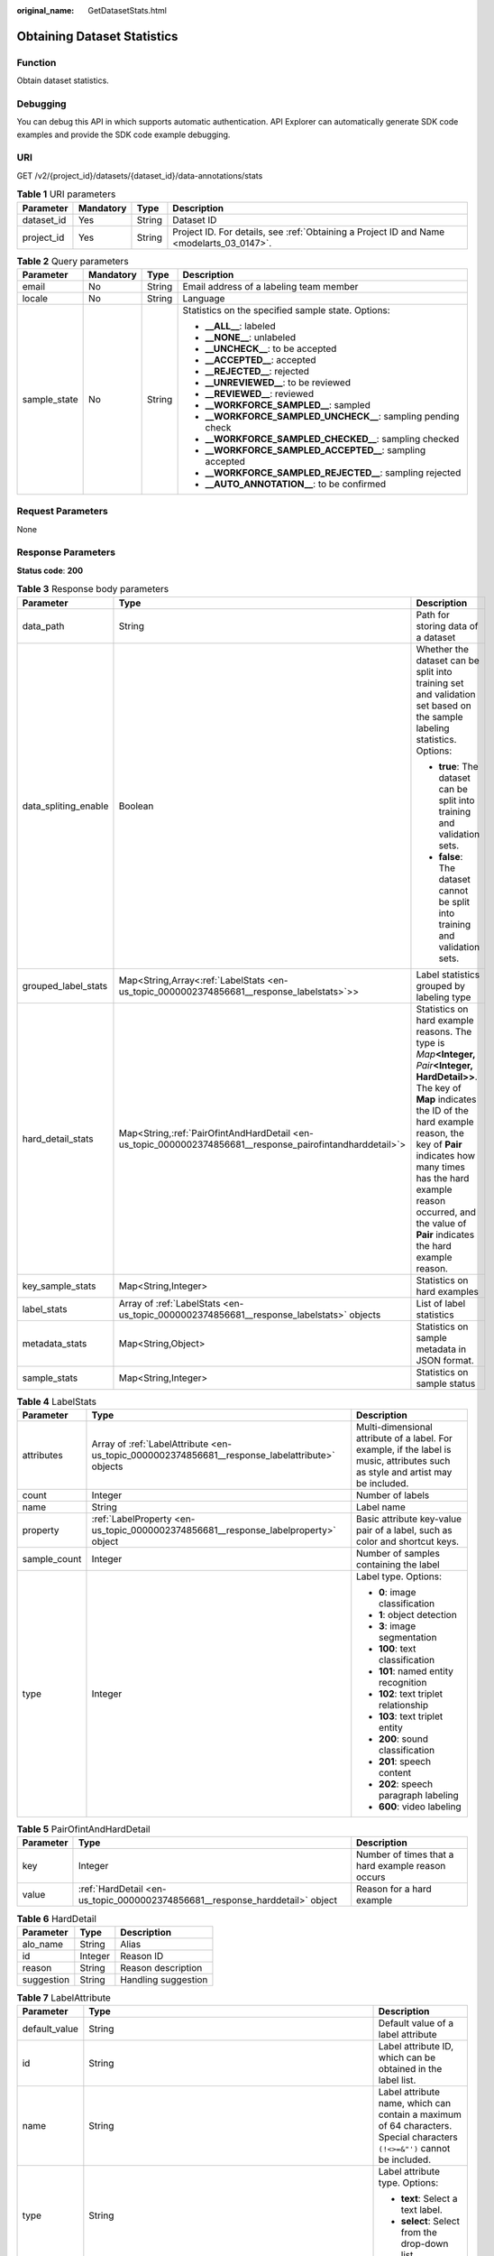 :original_name: GetDatasetStats.html

.. _GetDatasetStats:

Obtaining Dataset Statistics
============================

Function
--------

Obtain dataset statistics.

Debugging
---------

You can debug this API in which supports automatic authentication. API Explorer can automatically generate SDK code examples and provide the SDK code example debugging.

URI
---

GET /v2/{project_id}/datasets/{dataset_id}/data-annotations/stats

.. table:: **Table 1** URI parameters

   +------------+-----------+--------+------------------------------------------------------------------------------------------+
   | Parameter  | Mandatory | Type   | Description                                                                              |
   +============+===========+========+==========================================================================================+
   | dataset_id | Yes       | String | Dataset ID                                                                               |
   +------------+-----------+--------+------------------------------------------------------------------------------------------+
   | project_id | Yes       | String | Project ID. For details, see :ref:`Obtaining a Project ID and Name <modelarts_03_0147>`. |
   +------------+-----------+--------+------------------------------------------------------------------------------------------+

.. table:: **Table 2** Query parameters

   +-----------------+-----------------+-----------------+----------------------------------------------------------------+
   | Parameter       | Mandatory       | Type            | Description                                                    |
   +=================+=================+=================+================================================================+
   | email           | No              | String          | Email address of a labeling team member                        |
   +-----------------+-----------------+-----------------+----------------------------------------------------------------+
   | locale          | No              | String          | Language                                                       |
   +-----------------+-----------------+-----------------+----------------------------------------------------------------+
   | sample_state    | No              | String          | Statistics on the specified sample state. Options:             |
   |                 |                 |                 |                                                                |
   |                 |                 |                 | -  **\__ALL_\_**: labeled                                      |
   |                 |                 |                 |                                                                |
   |                 |                 |                 | -  **\__NONE_\_**: unlabeled                                   |
   |                 |                 |                 |                                                                |
   |                 |                 |                 | -  **\__UNCHECK_\_**: to be accepted                           |
   |                 |                 |                 |                                                                |
   |                 |                 |                 | -  **\__ACCEPTED_\_**: accepted                                |
   |                 |                 |                 |                                                                |
   |                 |                 |                 | -  **\__REJECTED_\_**: rejected                                |
   |                 |                 |                 |                                                                |
   |                 |                 |                 | -  **\__UNREVIEWED_\_**: to be reviewed                        |
   |                 |                 |                 |                                                                |
   |                 |                 |                 | -  **\__REVIEWED_\_**: reviewed                                |
   |                 |                 |                 |                                                                |
   |                 |                 |                 | -  **\__WORKFORCE_SAMPLED_\_**: sampled                        |
   |                 |                 |                 |                                                                |
   |                 |                 |                 | -  **\__WORKFORCE_SAMPLED_UNCHECK_\_**: sampling pending check |
   |                 |                 |                 |                                                                |
   |                 |                 |                 | -  **\__WORKFORCE_SAMPLED_CHECKED_\_**: sampling checked       |
   |                 |                 |                 |                                                                |
   |                 |                 |                 | -  **\__WORKFORCE_SAMPLED_ACCEPTED_\_**: sampling accepted     |
   |                 |                 |                 |                                                                |
   |                 |                 |                 | -  **\__WORKFORCE_SAMPLED_REJECTED_\_**: sampling rejected     |
   |                 |                 |                 |                                                                |
   |                 |                 |                 | -  **\__AUTO_ANNOTATION_\_**: to be confirmed                  |
   +-----------------+-----------------+-----------------+----------------------------------------------------------------+

Request Parameters
------------------

None

Response Parameters
-------------------

**Status code**: **200**

.. table:: **Table 3** Response body parameters

   +-----------------------+-------------------------------------------------------------------------------------------------------------+--------------------------------------------------------------------------------------------------------------------------------------------------------------------------------------------------------------------------------------------------------------------------------------------------------------------------+
   | Parameter             | Type                                                                                                        | Description                                                                                                                                                                                                                                                                                                              |
   +=======================+=============================================================================================================+==========================================================================================================================================================================================================================================================================================================================+
   | data_path             | String                                                                                                      | Path for storing data of a dataset                                                                                                                                                                                                                                                                                       |
   +-----------------------+-------------------------------------------------------------------------------------------------------------+--------------------------------------------------------------------------------------------------------------------------------------------------------------------------------------------------------------------------------------------------------------------------------------------------------------------------+
   | data_spliting_enable  | Boolean                                                                                                     | Whether the dataset can be split into training set and validation set based on the sample labeling statistics. Options:                                                                                                                                                                                                  |
   |                       |                                                                                                             |                                                                                                                                                                                                                                                                                                                          |
   |                       |                                                                                                             | -  **true**: The dataset can be split into training and validation sets.                                                                                                                                                                                                                                                 |
   |                       |                                                                                                             |                                                                                                                                                                                                                                                                                                                          |
   |                       |                                                                                                             | -  **false**: The dataset cannot be split into training and validation sets.                                                                                                                                                                                                                                             |
   +-----------------------+-------------------------------------------------------------------------------------------------------------+--------------------------------------------------------------------------------------------------------------------------------------------------------------------------------------------------------------------------------------------------------------------------------------------------------------------------+
   | grouped_label_stats   | Map<String,Array<:ref:`LabelStats <en-us_topic_0000002374856681__response_labelstats>`>>                    | Label statistics grouped by labeling type                                                                                                                                                                                                                                                                                |
   +-----------------------+-------------------------------------------------------------------------------------------------------------+--------------------------------------------------------------------------------------------------------------------------------------------------------------------------------------------------------------------------------------------------------------------------------------------------------------------------+
   | hard_detail_stats     | Map<String,\ :ref:`PairOfintAndHardDetail <en-us_topic_0000002374856681__response_pairofintandharddetail>`> | Statistics on hard example reasons. The type is *Map*\ **<Integer,** *Pair*\ **<Integer, HardDetail>>**. The key of **Map** indicates the ID of the hard example reason, the key of **Pair** indicates how many times has the hard example reason occurred, and the value of **Pair** indicates the hard example reason. |
   +-----------------------+-------------------------------------------------------------------------------------------------------------+--------------------------------------------------------------------------------------------------------------------------------------------------------------------------------------------------------------------------------------------------------------------------------------------------------------------------+
   | key_sample_stats      | Map<String,Integer>                                                                                         | Statistics on hard examples                                                                                                                                                                                                                                                                                              |
   +-----------------------+-------------------------------------------------------------------------------------------------------------+--------------------------------------------------------------------------------------------------------------------------------------------------------------------------------------------------------------------------------------------------------------------------------------------------------------------------+
   | label_stats           | Array of :ref:`LabelStats <en-us_topic_0000002374856681__response_labelstats>` objects                      | List of label statistics                                                                                                                                                                                                                                                                                                 |
   +-----------------------+-------------------------------------------------------------------------------------------------------------+--------------------------------------------------------------------------------------------------------------------------------------------------------------------------------------------------------------------------------------------------------------------------------------------------------------------------+
   | metadata_stats        | Map<String,Object>                                                                                          | Statistics on sample metadata in JSON format.                                                                                                                                                                                                                                                                            |
   +-----------------------+-------------------------------------------------------------------------------------------------------------+--------------------------------------------------------------------------------------------------------------------------------------------------------------------------------------------------------------------------------------------------------------------------------------------------------------------------+
   | sample_stats          | Map<String,Integer>                                                                                         | Statistics on sample status                                                                                                                                                                                                                                                                                              |
   +-----------------------+-------------------------------------------------------------------------------------------------------------+--------------------------------------------------------------------------------------------------------------------------------------------------------------------------------------------------------------------------------------------------------------------------------------------------------------------------+

.. _en-us_topic_0000002374856681__response_labelstats:

.. table:: **Table 4** LabelStats

   +-----------------------+------------------------------------------------------------------------------------------------+----------------------------------------------------------------------------------------------------------------------------------+
   | Parameter             | Type                                                                                           | Description                                                                                                                      |
   +=======================+================================================================================================+==================================================================================================================================+
   | attributes            | Array of :ref:`LabelAttribute <en-us_topic_0000002374856681__response_labelattribute>` objects | Multi-dimensional attribute of a label. For example, if the label is music, attributes such as style and artist may be included. |
   +-----------------------+------------------------------------------------------------------------------------------------+----------------------------------------------------------------------------------------------------------------------------------+
   | count                 | Integer                                                                                        | Number of labels                                                                                                                 |
   +-----------------------+------------------------------------------------------------------------------------------------+----------------------------------------------------------------------------------------------------------------------------------+
   | name                  | String                                                                                         | Label name                                                                                                                       |
   +-----------------------+------------------------------------------------------------------------------------------------+----------------------------------------------------------------------------------------------------------------------------------+
   | property              | :ref:`LabelProperty <en-us_topic_0000002374856681__response_labelproperty>` object             | Basic attribute key-value pair of a label, such as color and shortcut keys.                                                      |
   +-----------------------+------------------------------------------------------------------------------------------------+----------------------------------------------------------------------------------------------------------------------------------+
   | sample_count          | Integer                                                                                        | Number of samples containing the label                                                                                           |
   +-----------------------+------------------------------------------------------------------------------------------------+----------------------------------------------------------------------------------------------------------------------------------+
   | type                  | Integer                                                                                        | Label type. Options:                                                                                                             |
   |                       |                                                                                                |                                                                                                                                  |
   |                       |                                                                                                | -  **0**: image classification                                                                                                   |
   |                       |                                                                                                |                                                                                                                                  |
   |                       |                                                                                                | -  **1**: object detection                                                                                                       |
   |                       |                                                                                                |                                                                                                                                  |
   |                       |                                                                                                | -  **3**: image segmentation                                                                                                     |
   |                       |                                                                                                |                                                                                                                                  |
   |                       |                                                                                                | -  **100**: text classification                                                                                                  |
   |                       |                                                                                                |                                                                                                                                  |
   |                       |                                                                                                | -  **101**: named entity recognition                                                                                             |
   |                       |                                                                                                |                                                                                                                                  |
   |                       |                                                                                                | -  **102**: text triplet relationship                                                                                            |
   |                       |                                                                                                |                                                                                                                                  |
   |                       |                                                                                                | -  **103**: text triplet entity                                                                                                  |
   |                       |                                                                                                |                                                                                                                                  |
   |                       |                                                                                                | -  **200**: sound classification                                                                                                 |
   |                       |                                                                                                |                                                                                                                                  |
   |                       |                                                                                                | -  **201**: speech content                                                                                                       |
   |                       |                                                                                                |                                                                                                                                  |
   |                       |                                                                                                | -  **202**: speech paragraph labeling                                                                                            |
   |                       |                                                                                                |                                                                                                                                  |
   |                       |                                                                                                | -  **600**: video labeling                                                                                                       |
   +-----------------------+------------------------------------------------------------------------------------------------+----------------------------------------------------------------------------------------------------------------------------------+

.. _en-us_topic_0000002374856681__response_pairofintandharddetail:

.. table:: **Table 5** PairOfintAndHardDetail

   +-----------+------------------------------------------------------------------------------+---------------------------------------------------+
   | Parameter | Type                                                                         | Description                                       |
   +===========+==============================================================================+===================================================+
   | key       | Integer                                                                      | Number of times that a hard example reason occurs |
   +-----------+------------------------------------------------------------------------------+---------------------------------------------------+
   | value     | :ref:`HardDetail <en-us_topic_0000002374856681__response_harddetail>` object | Reason for a hard example                         |
   +-----------+------------------------------------------------------------------------------+---------------------------------------------------+

.. _en-us_topic_0000002374856681__response_harddetail:

.. table:: **Table 6** HardDetail

   ========== ======= ===================
   Parameter  Type    Description
   ========== ======= ===================
   alo_name   String  Alias
   id         Integer Reason ID
   reason     String  Reason description
   suggestion String  Handling suggestion
   ========== ======= ===================

.. _en-us_topic_0000002374856681__response_labelattribute:

.. table:: **Table 7** LabelAttribute

   +-----------------------+----------------------------------------------------------------------------------------------------------+--------------------------------------------------------------------------------------------------------------------------+
   | Parameter             | Type                                                                                                     | Description                                                                                                              |
   +=======================+==========================================================================================================+==========================================================================================================================+
   | default_value         | String                                                                                                   | Default value of a label attribute                                                                                       |
   +-----------------------+----------------------------------------------------------------------------------------------------------+--------------------------------------------------------------------------------------------------------------------------+
   | id                    | String                                                                                                   | Label attribute ID, which can be obtained in the label list.                                                             |
   +-----------------------+----------------------------------------------------------------------------------------------------------+--------------------------------------------------------------------------------------------------------------------------+
   | name                  | String                                                                                                   | Label attribute name, which can contain a maximum of 64 characters. Special characters ``(!<>=&"')`` cannot be included. |
   +-----------------------+----------------------------------------------------------------------------------------------------------+--------------------------------------------------------------------------------------------------------------------------+
   | type                  | String                                                                                                   | Label attribute type. Options:                                                                                           |
   |                       |                                                                                                          |                                                                                                                          |
   |                       |                                                                                                          | -  **text**: Select a text label.                                                                                        |
   |                       |                                                                                                          |                                                                                                                          |
   |                       |                                                                                                          | -  **select**: Select from the drop-down list.                                                                           |
   +-----------------------+----------------------------------------------------------------------------------------------------------+--------------------------------------------------------------------------------------------------------------------------+
   | values                | Array of :ref:`LabelAttributeValue <en-us_topic_0000002374856681__response_labelattributevalue>` objects | List of label attribute values                                                                                           |
   +-----------------------+----------------------------------------------------------------------------------------------------------+--------------------------------------------------------------------------------------------------------------------------+

.. _en-us_topic_0000002374856681__response_labelattributevalue:

.. table:: **Table 8** LabelAttributeValue

   ========= ====== ========================
   Parameter Type   Description
   ========= ====== ========================
   id        String Label attribute value ID
   value     String Label attribute value
   ========= ====== ========================

.. _en-us_topic_0000002374856681__response_labelproperty:

.. table:: **Table 9** LabelProperty

   +--------------------------+-----------------------+---------------------------------------------------------------------------------------------------------------------------------------------------------------------------------------------+
   | Parameter                | Type                  | Description                                                                                                                                                                                 |
   +==========================+=======================+=============================================================================================================================================================================================+
   | @modelarts:color         | String                | Label color, which is a hexadecimal code of a color, for example, **#FFFFF0**. The default value is left blank.                                                                             |
   +--------------------------+-----------------------+---------------------------------------------------------------------------------------------------------------------------------------------------------------------------------------------+
   | @modelarts:default_shape | String                | Default shape of an object detection label (dedicated attribute). By default, this parameter is left blank. Options:                                                                        |
   |                          |                       |                                                                                                                                                                                             |
   |                          |                       | -  **bndbox**: rectangle                                                                                                                                                                    |
   |                          |                       |                                                                                                                                                                                             |
   |                          |                       | -  **polygon**: polygon                                                                                                                                                                     |
   |                          |                       |                                                                                                                                                                                             |
   |                          |                       | -  **circle**: circle                                                                                                                                                                       |
   |                          |                       |                                                                                                                                                                                             |
   |                          |                       | -  **line**: straight line                                                                                                                                                                  |
   |                          |                       |                                                                                                                                                                                             |
   |                          |                       | -  **dashed**: dashed line                                                                                                                                                                  |
   |                          |                       |                                                                                                                                                                                             |
   |                          |                       | -  **point**: point                                                                                                                                                                         |
   |                          |                       |                                                                                                                                                                                             |
   |                          |                       | -  **polyline**: polyline                                                                                                                                                                   |
   +--------------------------+-----------------------+---------------------------------------------------------------------------------------------------------------------------------------------------------------------------------------------+
   | @modelarts:from_type     | String                | Type of the head entity in the triplet relationship label. This attribute must be specified when a relationship label is created. This parameter is used only for the text triplet dataset. |
   +--------------------------+-----------------------+---------------------------------------------------------------------------------------------------------------------------------------------------------------------------------------------+
   | @modelarts:rename_to     | String                | The new name of the label                                                                                                                                                                   |
   +--------------------------+-----------------------+---------------------------------------------------------------------------------------------------------------------------------------------------------------------------------------------+
   | @modelarts:shortcut      | String                | Label shortcut key, for example, **D**. By default, this parameter is left blank.                                                                                                           |
   +--------------------------+-----------------------+---------------------------------------------------------------------------------------------------------------------------------------------------------------------------------------------+
   | @modelarts:to_type       | String                | Type of the tail entity in the triplet relationship label. This attribute must be specified when a relationship label is created. This parameter is used only for the text triplet dataset. |
   +--------------------------+-----------------------+---------------------------------------------------------------------------------------------------------------------------------------------------------------------------------------------+

Request Example
---------------

Run the following command to obtain dataset statistics:

.. code-block:: text

   GET https://{endpoint}/v2/{project_id}/datasets/WxCREuCkBSAlQr9xrde/data-annotations/stats

Response Example
----------------

**Status code**: **200**

OK

.. code-block::

   {
     "label_stats" : [ {
       "name" : "Bees",
       "type" : 1,
       "property" : {
         "@modelarts:color" : "#3399ff"
       },
       "count" : 8,
       "sample_count" : 5
     } ],
     "sample_stats" : {
       "un_annotation" : 309,
       "all" : 317,
       "total" : 317,
       "deleted" : 0,
       "manual_annotation" : 8,
       "auto_annotation" : 0,
       "lefted" : 317
     },
     "key_sample_stats" : {
       "total" : 317,
       "non_key_sample" : 315,
       "key_sample" : 2
     },
     "metadata_stats" : { },
     "data_spliting_enable" : false
   }

Status Code
-----------

=========== ============
Status Code Description
=========== ============
200         OK
401         Unauthorized
403         Forbidden
404         Not Found
=========== ============

Error Code
----------

For details, see :ref:`Error Codes <modelarts_03_0095>`.
